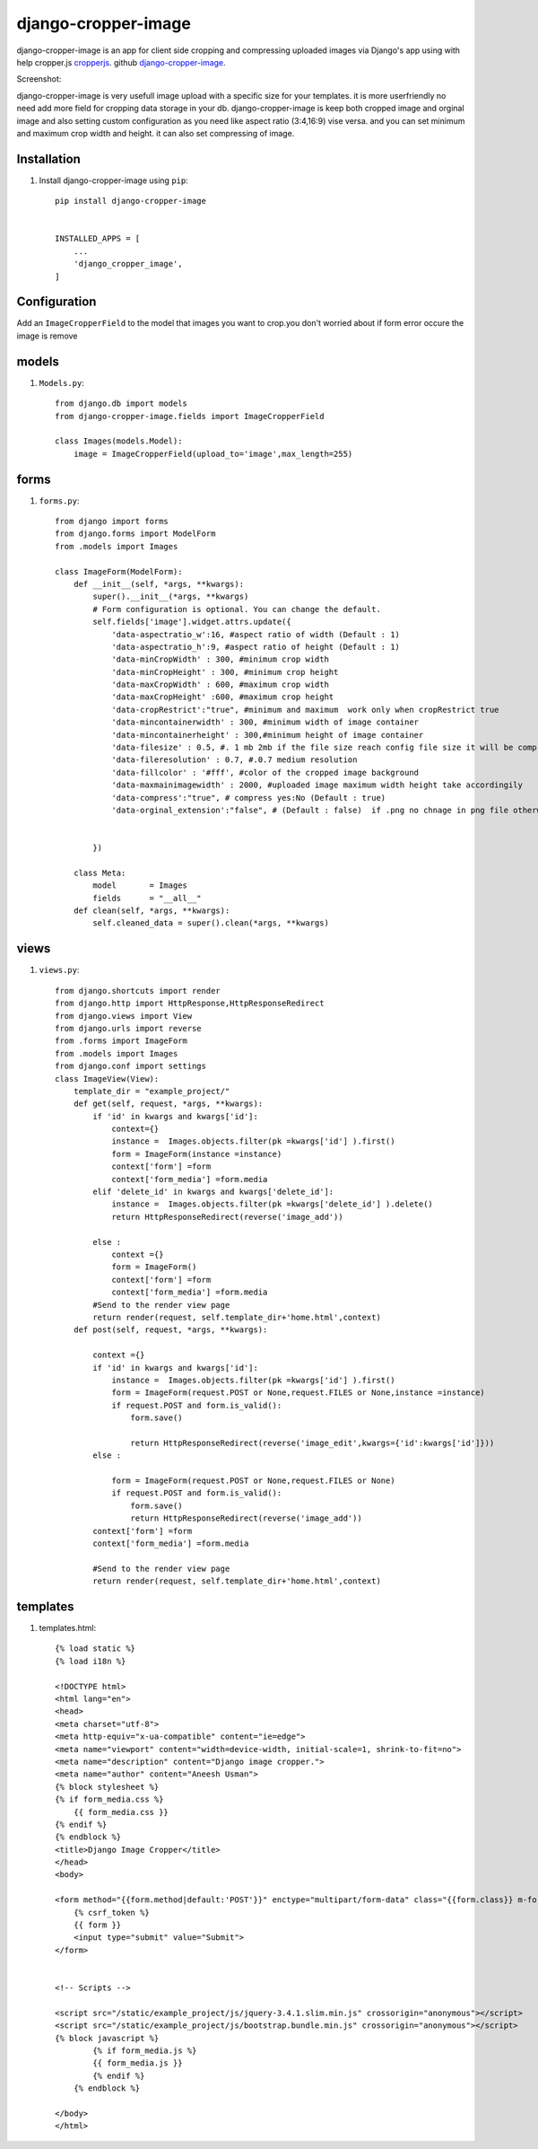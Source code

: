 =====================
django-cropper-image
=====================


django-cropper-image is an app for client side cropping and compressing uploaded images via Django's app using with help cropper.js `cropperjs
<https://github.com/fengyuanchen/cropperjs>`_.
github `django-cropper-image
<https://github.com/aneesh2usman/django_cropper_image>`_.

Screenshot:

.. image:: https://github.com/aneesh2usman/django_cropper_image/blob/main/doc/Screenshot.png


django-cropper-image is very usefull image upload with a specific size for your templates. it is more userfriendly no need add more field for cropping data storage in your db.
django-cropper-image is keep both cropped image and orginal image and also setting custom configuration as you need like aspect ratio (3:4,16:9) vise versa. and you can set minimum and maximum crop width and height.
it can also set compressing of image.


Installation
============

#. Install django-cropper-image using ``pip``::

    pip install django-cropper-image


    INSTALLED_APPS = [
        ...
        'django_cropper_image',
    ]


Configuration
=============

Add an ``ImageCropperField`` to the model that images you want to crop.you don't worried about if form error occure the image is remove 

models 
======

#. ``Models.py``::

    from django.db import models
    from django-cropper-image.fields import ImageCropperField

    class Images(models.Model):
        image = ImageCropperField(upload_to='image',max_length=255)

forms
=====

#. ``forms.py``::

    from django import forms
    from django.forms import ModelForm
    from .models import Images

    class ImageForm(ModelForm):
        def __init__(self, *args, **kwargs):
            super().__init__(*args, **kwargs)
            # Form configuration is optional. You can change the default.
            self.fields['image'].widget.attrs.update({
                'data-aspectratio_w':16, #aspect ratio of width (Default : 1)
                'data-aspectratio_h':9, #aspect ratio of height (Default : 1)
                'data-minCropWidth' : 300, #minimum crop width 
                'data-minCropHeight' : 300, #minimum crop height 
                'data-maxCropWidth' : 600, #maximum crop width
                'data-maxCropHeight' :600, #maximum crop height
                'data-cropRestrict':"true", #minimum and maximum  work only when cropRestrict true
                'data-mincontainerwidth' : 300, #minimum width of image container
                'data-mincontainerheight' : 300,#minimum height of image container
                'data-filesize' : 0.5, #. 1 mb 2mb if the file size reach config file size it will be compress
                'data-fileresolution' : 0.7, #.0.7 medium resolution
                'data-fillcolor' : '#fff', #color of the cropped image background
                'data-maxmainimagewidth' : 2000, #uploaded image maximum width height take accordingily
                'data-compress':"true", # compress yes:No (Default : true)
                'data-orginal_extension':"false", # (Default : false)  if .png no chnage in png file otherwise convert jpg


            })
        
        class Meta:
            model 	= Images
            fields 	= "__all__"
        def clean(self, *args, **kwargs):
            self.cleaned_data = super().clean(*args, **kwargs)

views
=====

#. ``views.py``::

    from django.shortcuts import render
    from django.http import HttpResponse,HttpResponseRedirect
    from django.views import View
    from django.urls import reverse
    from .forms import ImageForm
    from .models import Images
    from django.conf import settings
    class ImageView(View):
        template_dir = "example_project/"
        def get(self, request, *args, **kwargs):
            if 'id' in kwargs and kwargs['id']:
                context={}
                instance =  Images.objects.filter(pk =kwargs['id'] ).first()
                form = ImageForm(instance =instance)
                context['form'] =form
                context['form_media'] =form.media
            elif 'delete_id' in kwargs and kwargs['delete_id']:
                instance =  Images.objects.filter(pk =kwargs['delete_id'] ).delete()
                return HttpResponseRedirect(reverse('image_add')) 
                
            else :
                context ={}
                form = ImageForm()
                context['form'] =form
                context['form_media'] =form.media
            #Send to the render view page
            return render(request, self.template_dir+'home.html',context)
        def post(self, request, *args, **kwargs):
            
            context ={}
            if 'id' in kwargs and kwargs['id']:
                instance =  Images.objects.filter(pk =kwargs['id'] ).first()
                form = ImageForm(request.POST or None,request.FILES or None,instance =instance)
                if request.POST and form.is_valid():
                    form.save()
                    
                    return HttpResponseRedirect(reverse('image_edit',kwargs={'id':kwargs['id']})) 
            else :

                form = ImageForm(request.POST or None,request.FILES or None)
                if request.POST and form.is_valid():
                    form.save()
                    return HttpResponseRedirect(reverse('image_add')) 
            context['form'] =form
            context['form_media'] =form.media
            
            #Send to the render view page
            return render(request, self.template_dir+'home.html',context)

templates
========= 

#. templates.html::

    {% load static %}
    {% load i18n %}

    <!DOCTYPE html>
    <html lang="en">
    <head>
    <meta charset="utf-8">
    <meta http-equiv="x-ua-compatible" content="ie=edge">
    <meta name="viewport" content="width=device-width, initial-scale=1, shrink-to-fit=no">
    <meta name="description" content="Django image cropper.">
    <meta name="author" content="Aneesh Usman">
    {% block stylesheet %}
    {% if form_media.css %}
        {{ form_media.css }}
    {% endif %}
    {% endblock %}
    <title>Django Image Cropper</title>
    </head>
    <body>
    
    <form method="{{form.method|default:'POST'}}" enctype="multipart/form-data" class="{{form.class}} m-form m-form--fit m-form--label-align-right" action="{{form.action|default:request.path}}" novalidate>
        {% csrf_token %}
        {{ form }}
        <input type="submit" value="Submit">
    </form>


    <!-- Scripts -->
    
    <script src="/static/example_project/js/jquery-3.4.1.slim.min.js" crossorigin="anonymous"></script>
    <script src="/static/example_project/js/bootstrap.bundle.min.js" crossorigin="anonymous"></script>
    {% block javascript %}
            {% if form_media.js %}
            {{ form_media.js }}
            {% endif %}
        {% endblock %}

    </body>
    </html>






    

